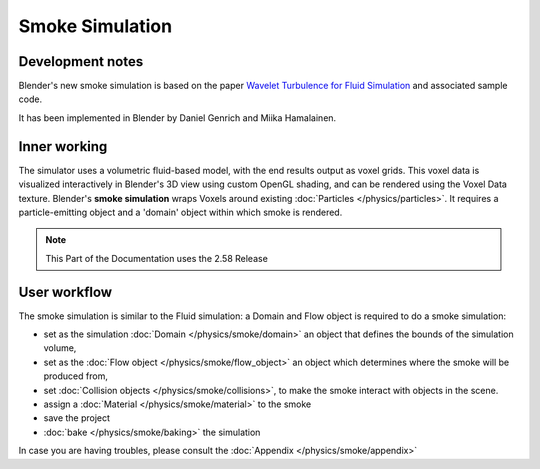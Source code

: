 ..    TODO/Review: {{review}} .


****************
Smoke Simulation
****************

Development notes
=================

Blender's new smoke simulation is based on the paper
`Wavelet Turbulence for Fluid Simulation <http://www.cs.cornell.edu/~tedkim/wturb>`__
and associated sample code.

It has been implemented in Blender by Daniel Genrich and Miika Hamalainen.


Inner working
=============

The simulator uses a volumetric fluid-based model, with the end results output as voxel grids.
This voxel data is visualized interactively in Blender's 3D view using custom OpenGL shading,
and can be rendered using the Voxel Data texture.
Blender's **smoke simulation** wraps Voxels around existing :doc:`Particles </physics/particles>`.
It requires a particle-emitting object and a 'domain' object within which smoke is rendered.


.. note::

   This Part of the Documentation uses the 2.58 Release


User workflow
=============

The smoke simulation is similar to the Fluid simulation:
a Domain and Flow object is required to do a smoke simulation:


- set as the simulation :doc:`Domain </physics/smoke/domain>`
  an object that defines the bounds of the simulation volume,
- set as the :doc:`Flow object </physics/smoke/flow_object>`
  an object which determines where the smoke will be produced from,
- set :doc:`Collision objects </physics/smoke/collisions>`,
  to make the smoke interact with objects in the scene.
- assign a :doc:`Material </physics/smoke/material>` to the smoke
- save the project
- :doc:`bake </physics/smoke/baking>` the simulation

In case you are having troubles, please consult the :doc:`Appendix </physics/smoke/appendix>`

